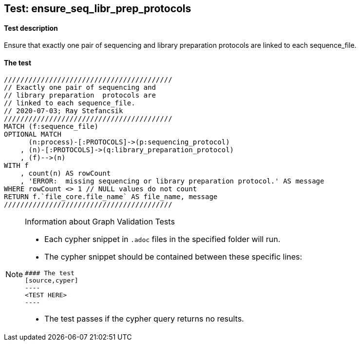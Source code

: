 ## Test: ensure_seq_libr_prep_protocols

#### Test description

Ensure that exactly one pair of sequencing and library preparation  protocols are linked to each sequence_file.


#### The test
[source,cypher]
----
/////////////////////////////////////////
// Exactly one pair of sequencing and
// library preparation  protocols are
// linked to each sequence_file.
// 2020-07-03; Ray Stefancsik
/////////////////////////////////////////
MATCH (f:sequence_file)
OPTIONAL MATCH
      (n:process)-[:PROTOCOLS]->(p:sequencing_protocol)
    , (n)-[:PROTOCOLS]->(q:library_preparation_protocol)
    , (f)-->(n)
WITH f
    , count(n) AS rowCount
    , 'ERROR:  missing sequencing or library preparation protocol.' AS message
WHERE rowCount <> 1 // NULL values do not count 
RETURN f.`file_core.file_name` AS file_name, message
/////////////////////////////////////////
----


[NOTE]
.Information about Graph Validation Tests
========================================
* Each cypher snippet in `.adoc` files in the specified folder will run.
* The cypher snippet should be contained between these specific lines:
```
#### The test
[source,cyper]
----
<TEST HERE>
----
```
* The test passes if the cypher query returns no results.
========================================
